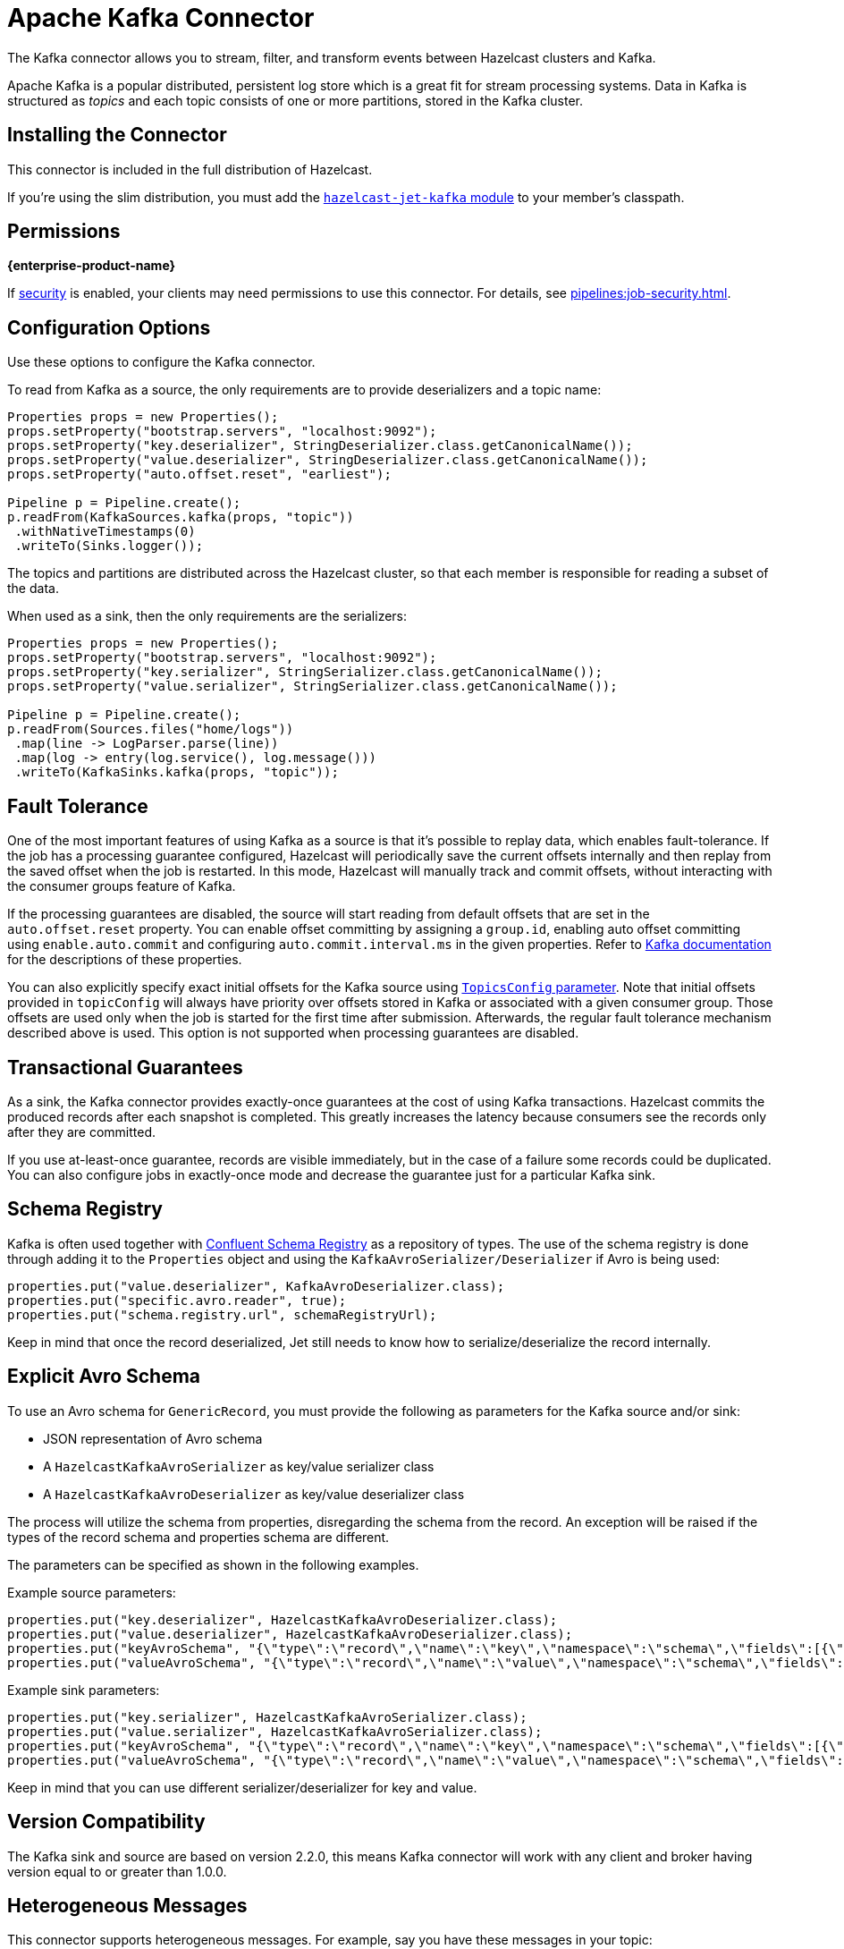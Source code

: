 = Apache Kafka Connector
:description: The Kafka connector allows you to stream, filter, and transform events between Hazelcast clusters and Kafka.

{description}

Apache Kafka is a popular distributed, persistent log store which is a
great fit for stream processing systems. Data in Kafka is structured
as _topics_ and each topic consists of one or more partitions, stored in
the Kafka cluster.

== Installing the Connector

This connector is included in the full distribution of Hazelcast.

If you're using the slim distribution, you must add the link:https://mvnrepository.com/artifact/com.hazelcast.jet/hazelcast-jet-kafka/{full-version}[`hazelcast-jet-kafka` module] to your member's classpath.

== Permissions
[.enterprise]*{enterprise-product-name}*

If xref:security:enable-security.adoc[security] is enabled, your clients may need permissions to use this connector. For details, see xref:pipelines:job-security.adoc[].

== Configuration Options

Use these options to configure the Kafka connector.

To read from Kafka as a source, the only requirements are to provide deserializers
and a topic name:

```java
Properties props = new Properties();
props.setProperty("bootstrap.servers", "localhost:9092");
props.setProperty("key.deserializer", StringDeserializer.class.getCanonicalName());
props.setProperty("value.deserializer", StringDeserializer.class.getCanonicalName());
props.setProperty("auto.offset.reset", "earliest");

Pipeline p = Pipeline.create();
p.readFrom(KafkaSources.kafka(props, "topic"))
 .withNativeTimestamps(0)
 .writeTo(Sinks.logger());
```

The topics and partitions are distributed across the Hazelcast cluster, so
that each member is responsible for reading a subset of the data.

When used as a sink, then the only requirements are the serializers:

```java
Properties props = new Properties();
props.setProperty("bootstrap.servers", "localhost:9092");
props.setProperty("key.serializer", StringSerializer.class.getCanonicalName());
props.setProperty("value.serializer", StringSerializer.class.getCanonicalName());

Pipeline p = Pipeline.create();
p.readFrom(Sources.files("home/logs"))
 .map(line -> LogParser.parse(line))
 .map(log -> entry(log.service(), log.message()))
 .writeTo(KafkaSinks.kafka(props, "topic"));
```

== Fault Tolerance

One of the most important features of using Kafka as a source is that
it's possible to replay data, which enables fault-tolerance. If the job
has a processing guarantee configured, Hazelcast will periodically save
the current offsets internally and then replay from the saved offset
when the job is restarted. In this mode, Hazelcast will manually track and
commit offsets, without interacting with the consumer groups feature of
Kafka.

If the processing guarantees are disabled, the source will start reading from
default offsets that are set in the `auto.offset.reset` property. You can
enable offset committing by assigning a `group.id`, enabling auto offset
committing using `enable.auto.commit` and configuring
`auto.commit.interval.ms` in the given properties. Refer to
link:https://kafka.apache.org/22/documentation.html[Kafka documentation]
for the descriptions of these properties.

You can also explicitly specify exact initial offsets for the Kafka source using https://docs.hazelcast.org/docs/{os-version}/javadoc/com/hazelcast/jet/kafka/KafkaSources.html#kafka(java.util.Properties,com.hazelcast.function.FunctionEx,com.hazelcast.jet.kafka.TopicsConfig)[`TopicsConfig` parameter^].
Note that initial offsets provided in `topicConfig` will always have priority over offsets stored in Kafka or associated with a given consumer group.
Those offsets are used only when the job is started for the first time after submission.
Afterwards, the regular fault tolerance mechanism described above is used. 
This option is not supported when processing guarantees are disabled.

== Transactional Guarantees

As a sink, the Kafka connector provides exactly-once guarantees at the cost of using
Kafka transactions. Hazelcast commits the produced records after each snapshot
is completed. This greatly increases the latency because consumers see
the records only after they are committed.

If you use at-least-once guarantee, records are visible immediately, but
in the case of a failure some records could be duplicated. You
can also configure jobs in exactly-once mode and decrease the guarantee
just for a particular Kafka sink.

== Schema Registry

Kafka is often used together with link:https://docs.confluent.io/current/schema-registry/index.html[Confluent Schema Registry]
as a repository of types. The use of the schema registry is done through
adding it to the `Properties` object and using the `KafkaAvroSerializer/Deserializer`
if Avro is being used:

```java
properties.put("value.deserializer", KafkaAvroDeserializer.class);
properties.put("specific.avro.reader", true);
properties.put("schema.registry.url", schemaRegistryUrl);
```

Keep in mind that once the record deserialized, Jet still needs to know
how to serialize/deserialize the record internally.

== Explicit Avro Schema
To use an Avro schema for `GenericRecord`, you must provide the following as parameters for the Kafka source and/or sink:

* JSON representation of Avro schema
* A `HazelcastKafkaAvroSerializer` as key/value serializer class
* A `HazelcastKafkaAvroDeserializer` as key/value deserializer class

The process will utilize the schema from properties, disregarding the schema from the record. An exception will be raised if the types of the record schema and properties schema are different.

The parameters can be specified as shown in the following examples.

Example source parameters:
```java
properties.put("key.deserializer", HazelcastKafkaAvroDeserializer.class);
properties.put("value.deserializer", HazelcastKafkaAvroDeserializer.class);
properties.put("keyAvroSchema", "{\"type\":\"record\",\"name\":\"key\",\"namespace\":\"schema\",\"fields\":[{\"name\":\"key\",\"type\":[\"null\",\"int\"],\"default\":null}]}");
properties.put("valueAvroSchema", "{\"type\":\"record\",\"name\":\"value\",\"namespace\":\"schema\",\"fields\":[{\"name\":\"value\",\"type\":[\"null\",\"string\"],\"default\":null}]}");
```

Example sink parameters:
```java
properties.put("key.serializer", HazelcastKafkaAvroSerializer.class);
properties.put("value.serializer", HazelcastKafkaAvroSerializer.class);
properties.put("keyAvroSchema", "{\"type\":\"record\",\"name\":\"key\",\"namespace\":\"schema\",\"fields\":[{\"name\":\"key\",\"type\":[\"null\",\"int\"],\"default\":null}]}");
properties.put("valueAvroSchema", "{\"type\":\"record\",\"name\":\"value\",\"namespace\":\"schema\",\"fields\":[{\"name\":\"value\",\"type\":[\"null\",\"string\"],\"default\":null}]}");
```

Keep in mind that you can use different serializer/deserializer for key and value.

== Version Compatibility

The Kafka sink and source are based on version 2.2.0, this means Kafka
connector will work with any client and broker having version equal to
or greater than 1.0.0.

== Heterogeneous Messages

This connector supports heterogeneous messages. For example, say you have these messages in your topic:

```json
{"name":"Alice","age":42}
{"name":"Bob","age":43,"petName":"Zaz"}
```

If you map the column `petName`, it will have the value `null` for the
entry with `key=1`. This scenario is supported. Similar behavior works
with Avro format.
